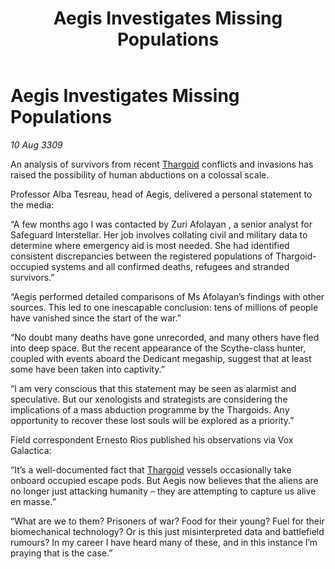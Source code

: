 :PROPERTIES:
:ID:       b722f2d6-7f87-4b6f-a287-b7a96f1f8c03
:END:
#+title: Aegis Investigates Missing Populations
#+filetags: :galnet:

* Aegis Investigates Missing Populations

/10 Aug 3309/

An analysis of survivors from recent [[id:09343513-2893-458e-a689-5865fdc32e0a][Thargoid]] conflicts and invasions has raised the possibility of human abductions on a colossal scale. 

Professor Alba Tesreau, head of Aegis, delivered a personal statement to the media: 

“A few months ago I was contacted by Zuri Afolayan , a senior analyst for Safeguard Interstellar. Her job involves collating civil and military data to determine where emergency aid is most needed. She had identified consistent discrepancies between the registered populations of Thargoid-occupied systems and all confirmed deaths, refugees and stranded survivors.” 

“Aegis performed detailed comparisons of Ms Afolayan’s findings with other sources. This led to one inescapable conclusion: tens of millions of people have vanished since the start of the war.” 

“No doubt many deaths have gone unrecorded, and many others have fled into deep space. But the recent appearance of the Scythe-class hunter, coupled with events aboard the Dedicant megaship, suggest that at least some have been taken into captivity.” 

“I am very conscious that this statement may be seen as alarmist and speculative. But our xenologists and strategists are considering the implications of a mass abduction programme by the Thargoids. Any opportunity to recover these lost souls will be explored as a priority.” 

Field correspondent Ernesto Rios published his observations via Vox Galactica: 

“It’s a well-documented fact that [[id:09343513-2893-458e-a689-5865fdc32e0a][Thargoid]] vessels occasionally take onboard occupied escape pods. But Aegis now believes that the aliens are no longer just attacking humanity – they are attempting to capture us alive en masse.” 

“What are we to them? Prisoners of war? Food for their young? Fuel for their biomechanical technology? Or is this just misinterpreted data and battlefield rumours? In my career I have heard many of these, and in this instance I’m praying that is the case.”

